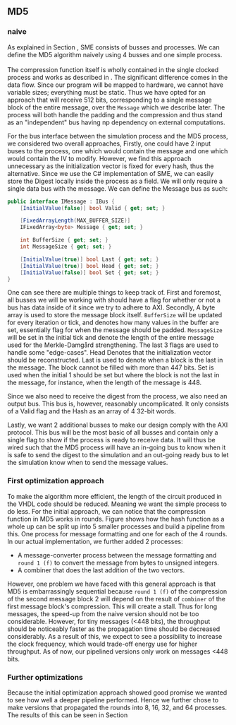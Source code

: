 ** MD5
*** naive
:PROPERTIES:
:UNNUMBERED: nil
:CUSTOM_ID: MD5naive
:END:
As explained in Section \ref{sec:SME}, SME consists of busses and processes. We can define the MD5 algorithm naively using 4 busses and one simple process.\\
\\
The compression function itself is wholly contained in the single clocked process and works as described in \ref{MD5alg}. The significant difference comes in the data flow. Since our program will be mapped to hardware, we cannot have variable sizes; everything must be static. Thus we have opted for an approach that will receive 512 bits, corresponding to a single message block of the entire message, over the ~Message~ which we describe later. The process will both handle the padding and the compression and thus stand as an "independent" bus having np dependency on external computations.

For the bus interface between the simulation process and the MD5 process, we considered two overall approaches,
Firstly, one could have 2 input buses to the process, one which would contain the message and one which would contain the IV to modify. However, we find this approach unnecessary as the initialization vector is fixed for every hash, thus the alternative. Since we use the C# implementation of SME, we can easily store the Digest locally inside the process as a field. We will only require a single data bus with the message. We can define the Message bus as such:
#+BEGIN_SRC csharp
public interface IMessage : IBus {
    [InitialValue(false)] bool Valid { get; set; }

    [FixedArrayLength(MAX_BUFFER_SIZE)]
    IFixedArray<byte> Message { get; set; }

    int BufferSize { get; set; }
    int MessageSize { get; set; }

    [InitialValue(true)] bool Last { get; set; }
    [InitialValue(true)] bool Head { get; set; }
    [InitialValue(false)] bool Set { get; set; }
}
#+END_SRC
One can see there are multiple things to keep track of. First and foremost, all busses we will be working with should have a flag for whether or not a bus has data inside of it since we try to adhere to AXI.  Secondly, A byte array is used to store the message block itself. ~BufferSize~ will be updated for every iteration or tick, and denotes how many values in the buffer are set, essentially flag for when the message should be padded. ~MessageSize~ will be set in the initial tick and denote the length of the entire message used for the Merkle-Damgård strengthening.
The last 3 flags are used to handle some "edge-cases".
Head Denotes that the initialization vector should be reconstructed.
Last is used to denote when a block is the last in the message. The block cannot be filled with more than 447 bits.
Set is used when the initial 1 should be set but where the block is not the last in the message, for instance, when the length of the message is 448.

Since we also need to receive the digest from the process, we also need an output bus. This bus is, however, reasonably uncomplicated. It only consists of a Valid flag and the Hash as an array of 4 32-bit words.

Lastly, we want 2 additional busses to make our design comply with the AXI protocol. This bus will be the most basic of all busses and contain only a single flag to show if the process is ready to receive data. It will thus be wired such that the MD5 process will have an in-going bus to know when it is safe to send the digest to the simulation and an out-going ready bus to let the simulation know when to send the message values.

*** First optimization approach
To make the algorithm more efficient, the length of the circuit produced in the VHDL code should be reduced. Meaning we want the simple process to do less. For the initial approach, we can notice that the compression function in MD5 works in rounds. Figure \ref{fig:MD5opt1} shows how the hash function as a whole up can be split up into 5 smaller processes and build a pipeline from this. One process for message formatting and one for each of the 4 rounds. In our actual implementation, we further added 2 processes:
- A message-converter process between the message formatting and ~round 1 (f)~ to convert the message from bytes to unsigned integers.
- A combiner that does the last addition of the two vectors.

\begin{figure}[H]
\centering
\includegraphics[width=8cm]{md5.png}
\caption[Pipeline MD5]{Highlevel overview of the MD5 pipeline. Each circle is a process and an arrow can be seen as a data bus. The downwards facing arrow carries the initial message and the leftmost arrow is simply (A,B,C,D). All arrows going out from a round carries both (A,B,C,D) and the block.}
\label{fig:MD5opt1}
\end{figure}

However, one problem we have faced with this general approach is that MD5 is embarrassingly sequential because ~round 1 (f)~ of the compression of the second message block 2 will depend on the result of ~combiner~ of the first message block's compression. This will create a stall. Thus for long messages, the speed-up from the naive version should not be too considerable. However, for tiny messages (<448 bits), the throughput should be noticeably faster as the propagation time should be decreased considerably. As a result of this, we expect to see a possibility to increase the clock frequency, which would trade-off energy use for higher throughput.
As of now, our pipelined versions only work on messages <448 bits.
*** Further optimizations
Because the initial optimization approach showed good promise we wanted to see how well a deeper pipeline performed. Hence we further chose to make versions that propagated the rounds into 8, 16, 32, and 64 processes. The results of this can be seen in Section \ref{sec:MD5performance}
